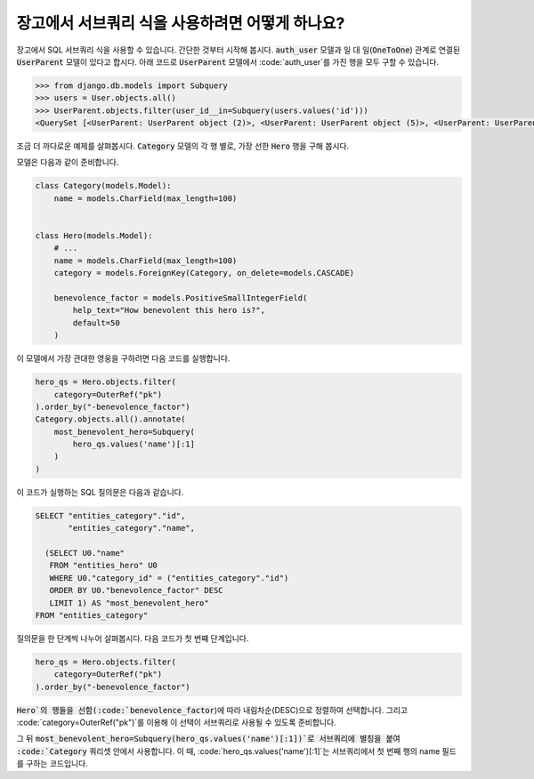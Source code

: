 장고에서 서브쿼리 식을 사용하려면 어떻게 하나요?
==============================================================

장고에서 SQL 서브쿼리 식을 사용할 수 있습니다. 간단한 것부터 시작해 봅시다. :code:`auth_user` 모델과 일 대 일(:code:`OneToOne`) 관계로 연결된 :code:`UserParent` 모델이 있다고 합시다. 아래 코드로 :code:`UserParent` 모델에서 :code:`auth_user`를 가진 행을 모두 구할 수 있습니다.

.. code-block:: ipython

    >>> from django.db.models import Subquery
    >>> users = User.objects.all()
    >>> UserParent.objects.filter(user_id__in=Subquery(users.values('id')))
    <QuerySet [<UserParent: UserParent object (2)>, <UserParent: UserParent object (5)>, <UserParent: UserParent object (8)>]>

조금 더 까다로운 예제를 살펴봅시다. :code:`Category` 모델의 각 행 별로, 가장 선한 :code:`Hero` 행을 구해 봅시다.

모델은 다음과 같이 준비합니다.

.. code-block:: python

    class Category(models.Model):
        name = models.CharField(max_length=100)


    class Hero(models.Model):
        # ...
        name = models.CharField(max_length=100)
        category = models.ForeignKey(Category, on_delete=models.CASCADE)

        benevolence_factor = models.PositiveSmallIntegerField(
            help_text="How benevolent this hero is?",
            default=50
        )


이 모델에서 가장 관대한 영웅을 구하려면 다음 코드를 실행합니다.

.. code-block:: python

    hero_qs = Hero.objects.filter(
        category=OuterRef("pk")
    ).order_by("-benevolence_factor")
    Category.objects.all().annotate(
        most_benevolent_hero=Subquery(
            hero_qs.values('name')[:1]
        )
    )

이 코드가 실행하는 SQL 질의문은 다음과 같습니다.

.. code-block:: sql

    SELECT "entities_category"."id",
           "entities_category"."name",

      (SELECT U0."name"
       FROM "entities_hero" U0
       WHERE U0."category_id" = ("entities_category"."id")
       ORDER BY U0."benevolence_factor" DESC
       LIMIT 1) AS "most_benevolent_hero"
    FROM "entities_category"


질의문을 한 단계씩 나누어 살펴봅시다. 다음 코드가 첫 번쨰 단계입니다.

.. code-block:: python

    hero_qs = Hero.objects.filter(
        category=OuterRef("pk")
    ).order_by("-benevolence_factor")

:code:`Hero`의 행들을 선함(:code:`benevolence_factor`)에 따라 내림차순(DESC)으로 정렬하여 선택합니다. 그리고 :code:`category=OuterRef("pk")`를 이용해 이 선택이 서브쿼리로 사용될 수 있도록 준비합니다.


그 뒤 :code:`most_benevolent_hero=Subquery(hero_qs.values('name')[:1])`로 서브쿼리에 별칭을 붙여 :code:`Category` 쿼리셋 안에서 사용합니다. 이 때, :code:`hero_qs.values('name')[:1]`는 서브쿼리에서 첫 번째 행의 name 필드를 구하는 코드입니다.

